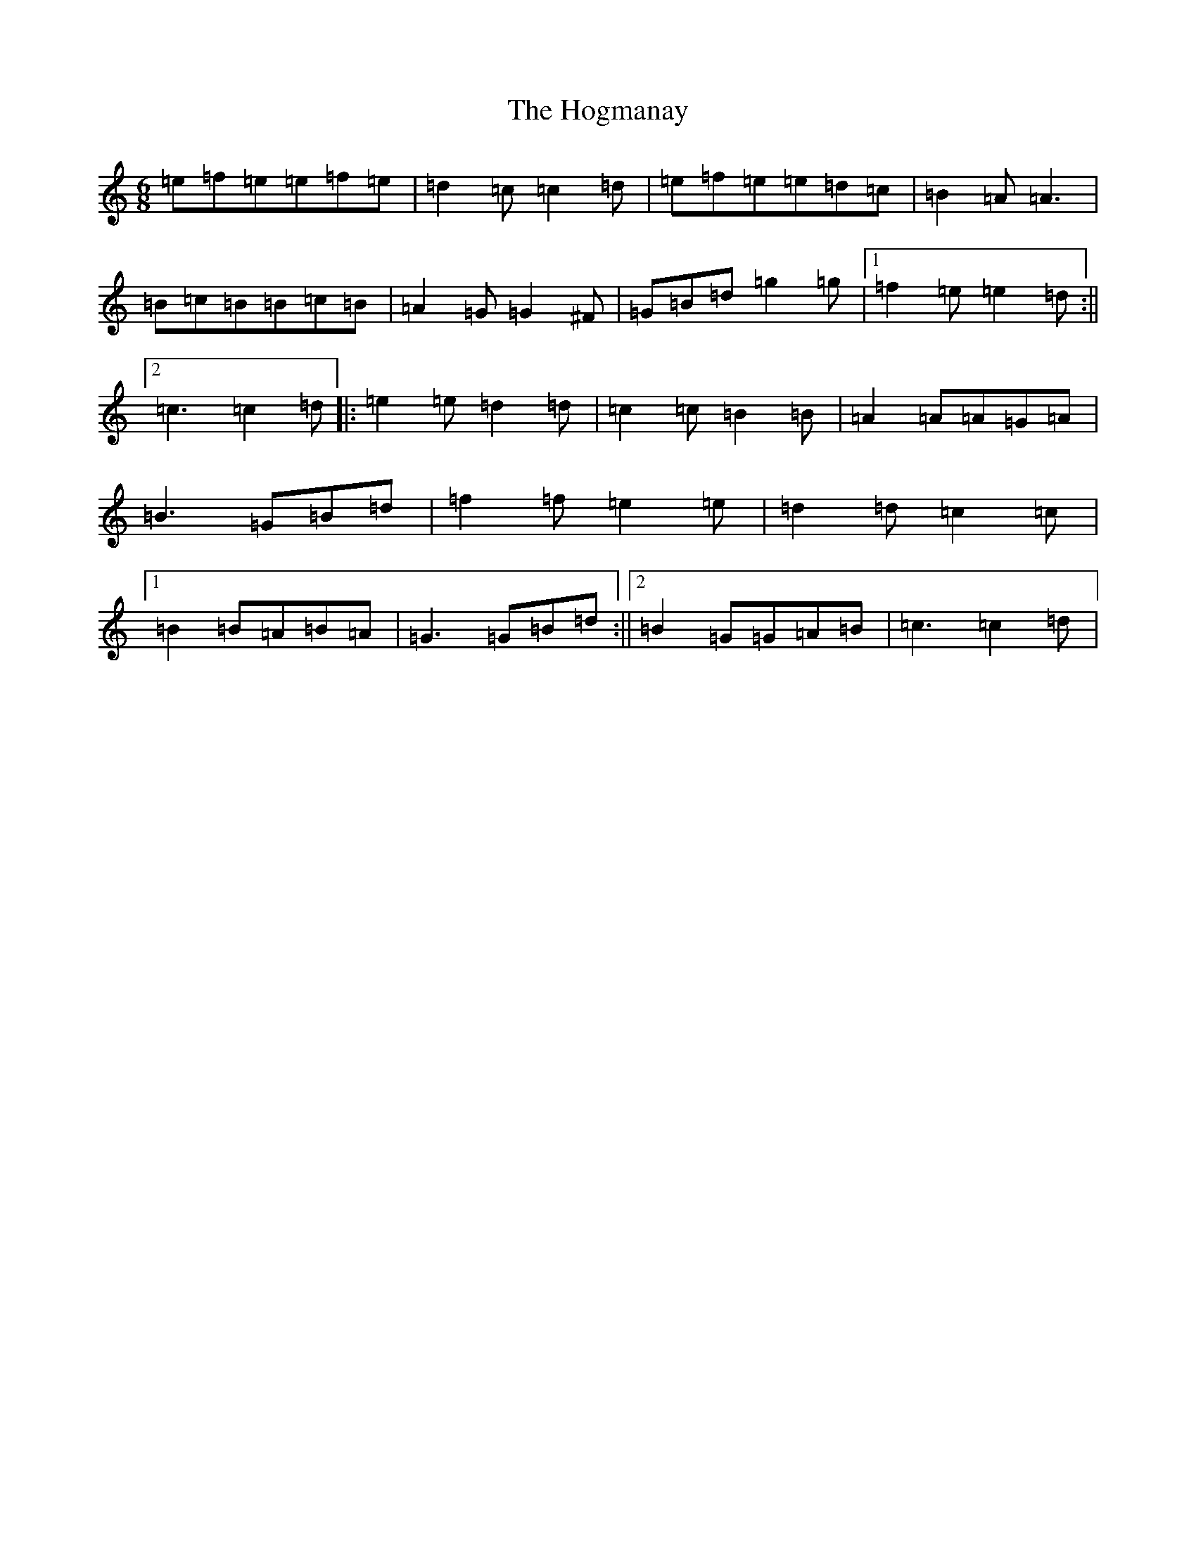 X: 9200
T: Hogmanay, The
S: https://thesession.org/tunes/6917#setting18499
R: jig
M:6/8
L:1/8
K: C Major
=e=f=e=e=f=e|=d2=c=c2=d|=e=f=e=e=d=c|=B2=A=A3|=B=c=B=B=c=B|=A2=G=G2^F|=G=B=d=g2=g|1=f2=e=e2=d:||2=c3=c2=d|:=e2=e=d2=d|=c2=c=B2=B|=A2=A=A=G=A|=B3=G=B=d|=f2=f=e2=e|=d2=d=c2=c|1=B2=B=A=B=A|=G3=G=B=d:||2=B2=G=G=A=B|=c3=c2=d|